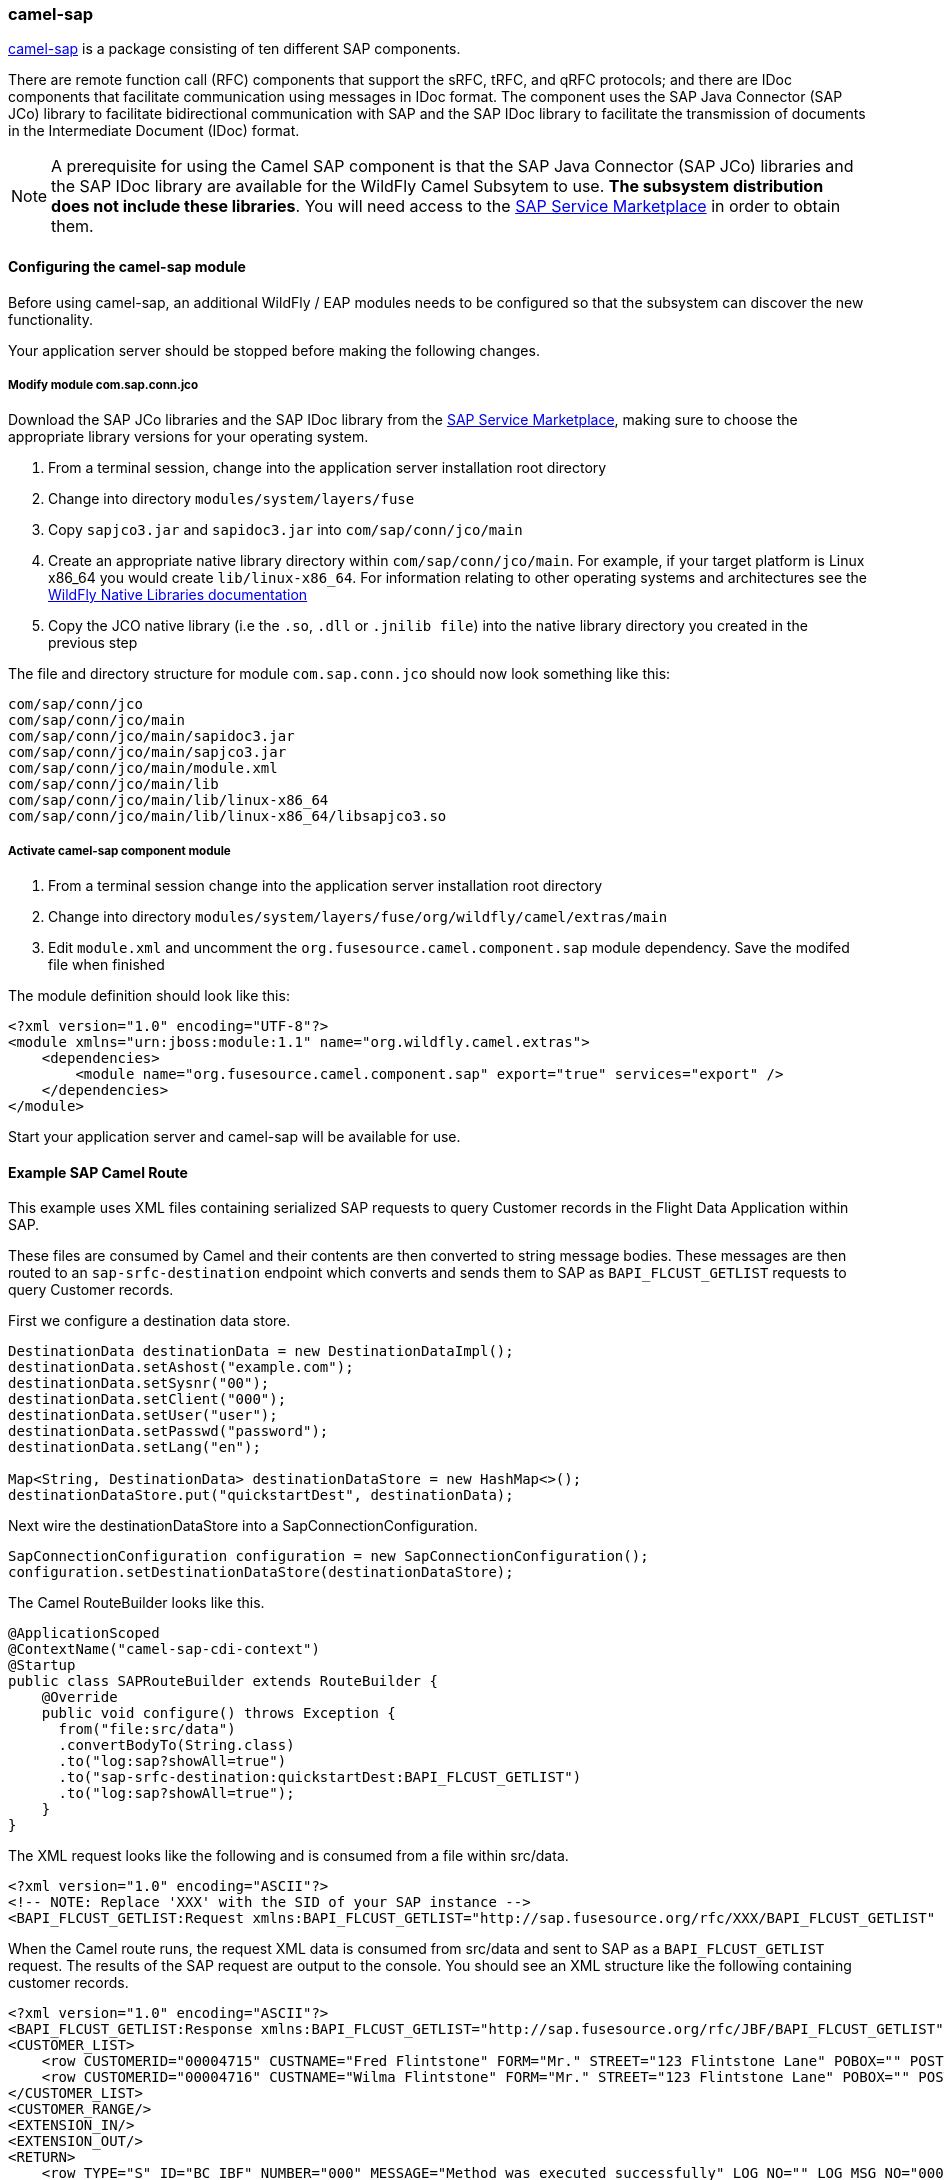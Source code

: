 ### camel-sap

https://access.redhat.com/documentation/en-US/Red_Hat_JBoss_Fuse/6.2/html/Apache_Camel_Component_Reference/SAP.html[camel-sap,window=_blank] is a package consisting of ten different SAP components.

There are remote function call (RFC) components that support the sRFC, tRFC, and qRFC protocols; and there are IDoc components that facilitate communication using messages in IDoc format. The component uses the SAP Java Connector (SAP JCo) library to facilitate bidirectional communication with SAP and the SAP IDoc library to facilitate the transmission of documents in the Intermediate Document (IDoc) format.

[NOTE]
====
A prerequisite for using the Camel SAP component is that the SAP Java Connector (SAP JCo) libraries and the SAP IDoc library are available for the WildFly Camel Subsytem to use. **The subsystem distribution does not include these libraries**. You will need access to the http://service.sap.com/connectors[SAP Service Marketplace,window=_blank] in order to obtain them.
====

#### Configuring the camel-sap module

Before using camel-sap, an additional WildFly / EAP modules needs to be configured so that the subsystem can discover the new functionality.

Your application server should be stopped before making the following changes.

##### Modify module com.sap.conn.jco

Download the SAP JCo libraries and the SAP IDoc library from the http://service.sap.com/connectors)[SAP Service Marketplace,window=_blank], making sure to choose the appropriate library versions for your operating system.

1. From a terminal session, change into the application server installation root directory
2. Change into directory `modules/system/layers/fuse`
3. Copy `sapjco3.jar` and `sapidoc3.jar` into `com/sap/conn/jco/main`
4. Create an appropriate native library directory within `com/sap/conn/jco/main`. For example, if your target platform is Linux x86_64 you would create `lib/linux-x86_64`. For information relating to other operating systems and architectures see the https://docs.jboss.org/author/display/MODULES/Native+Libraries[WildFly Native Libraries documentation,window=_blank]
5. Copy the JCO native library (i.e the `.so`, `.dll` or `.jnilib file`) into the native library directory you created in the previous step

The file and directory structure for module `com.sap.conn.jco` should now look something like this:

```
com/sap/conn/jco
com/sap/conn/jco/main
com/sap/conn/jco/main/sapidoc3.jar
com/sap/conn/jco/main/sapjco3.jar
com/sap/conn/jco/main/module.xml
com/sap/conn/jco/main/lib
com/sap/conn/jco/main/lib/linux-x86_64
com/sap/conn/jco/main/lib/linux-x86_64/libsapjco3.so
```

##### Activate camel-sap component module

1. From a terminal session change into the application server installation root directory
2. Change into directory `modules/system/layers/fuse/org/wildfly/camel/extras/main`
3. Edit `module.xml` and uncomment the `org.fusesource.camel.component.sap` module dependency. Save the modifed file when finished

The module definition should look like this:

```xml
<?xml version="1.0" encoding="UTF-8"?>
<module xmlns="urn:jboss:module:1.1" name="org.wildfly.camel.extras">
    <dependencies>
        <module name="org.fusesource.camel.component.sap" export="true" services="export" />
    </dependencies>
</module>
```

Start your application server and camel-sap will be available for use.

#### Example SAP Camel Route

This example uses XML files containing serialized SAP requests to query Customer records in the Flight Data Application within SAP.

These files are consumed by Camel and their contents are then converted to string message bodies. These messages are then routed to an `sap-srfc-destination` endpoint which converts and sends them to SAP as `BAPI_FLCUST_GETLIST` requests to query Customer records.

First we configure a destination data store.
```java
DestinationData destinationData = new DestinationDataImpl();
destinationData.setAshost("example.com");
destinationData.setSysnr("00");
destinationData.setClient("000");
destinationData.setUser("user");
destinationData.setPasswd("password");
destinationData.setLang("en");

Map<String, DestinationData> destinationDataStore = new HashMap<>();
destinationDataStore.put("quickstartDest", destinationData);
```

Next wire the destinationDataStore into a SapConnectionConfiguration.
```java
SapConnectionConfiguration configuration = new SapConnectionConfiguration();
configuration.setDestinationDataStore(destinationDataStore);
```

The Camel RouteBuilder looks like this.

```java
@ApplicationScoped
@ContextName("camel-sap-cdi-context")
@Startup
public class SAPRouteBuilder extends RouteBuilder {
    @Override
    public void configure() throws Exception {
      from("file:src/data")
      .convertBodyTo(String.class)
      .to("log:sap?showAll=true")
      .to("sap-srfc-destination:quickstartDest:BAPI_FLCUST_GETLIST")
      .to("log:sap?showAll=true");
    }
}
```

The XML request looks like the following and is consumed from a file within src/data.
```xml
<?xml version="1.0" encoding="ASCII"?>
<!-- NOTE: Replace 'XXX' with the SID of your SAP instance -->
<BAPI_FLCUST_GETLIST:Request xmlns:BAPI_FLCUST_GETLIST="http://sap.fusesource.org/rfc/XXX/BAPI_FLCUST_GETLIST" CUSTOMER_NAME="*" MAX_ROWS="10" WEB_USER="*"/>
```

When the Camel route runs, the request XML data is consumed from src/data and sent to SAP as a `BAPI_FLCUST_GETLIST` request.  The results of the SAP request are output to the console.
You should see an XML structure like the following containing customer records.

```xml
<?xml version="1.0" encoding="ASCII"?>
<BAPI_FLCUST_GETLIST:Response xmlns:BAPI_FLCUST_GETLIST="http://sap.fusesource.org/rfc/JBF/BAPI_FLCUST_GETLIST">
<CUSTOMER_LIST>
    <row CUSTOMERID="00004715" CUSTNAME="Fred Flintstone" FORM="Mr." STREET="123 Flintstone Lane" POBOX="" POSTCODE="01234" CITY="Bedrock" COUNTR="US" COUNTR_ISO="US" REGION="" PHONE="800-555-1212" EMAIL=""/>
    <row CUSTOMERID="00004716" CUSTNAME="Wilma Flintstone" FORM="Mr." STREET="123 Flintstone Lane" POBOX="" POSTCODE="01234" CITY="Bedrock" COUNTR="US" COUNTR_ISO="US" REGION="" PHONE="800-555-1212" EMAIL=""/>
</CUSTOMER_LIST>
<CUSTOMER_RANGE/>
<EXTENSION_IN/>
<EXTENSION_OUT/>
<RETURN>
    <row TYPE="S" ID="BC_IBF" NUMBER="000" MESSAGE="Method was executed successfully" LOG_NO="" LOG_MSG_NO="000000" MESSAGE_V1="" MESSAGE_V2="" MESSAGE_V3="" MESSAGE_V4="" PARAMETER="" FIELD="" SYSTEM="DEVQKCLNT"/>
</RETURN>
</BAPI_FLCUST_GETLIST:Response>
```

#### Further Reading

The example above only scratches the surface of the functionality provided by the camel-sap component. For comprehensive component documentation visit
the https://access.redhat.com/documentation/en-US/Red_Hat_JBoss_Fuse/6.2/html/Apache_Camel_Component_Reference/SAP.html[Camel SAP Component Reference,window=_blank].


